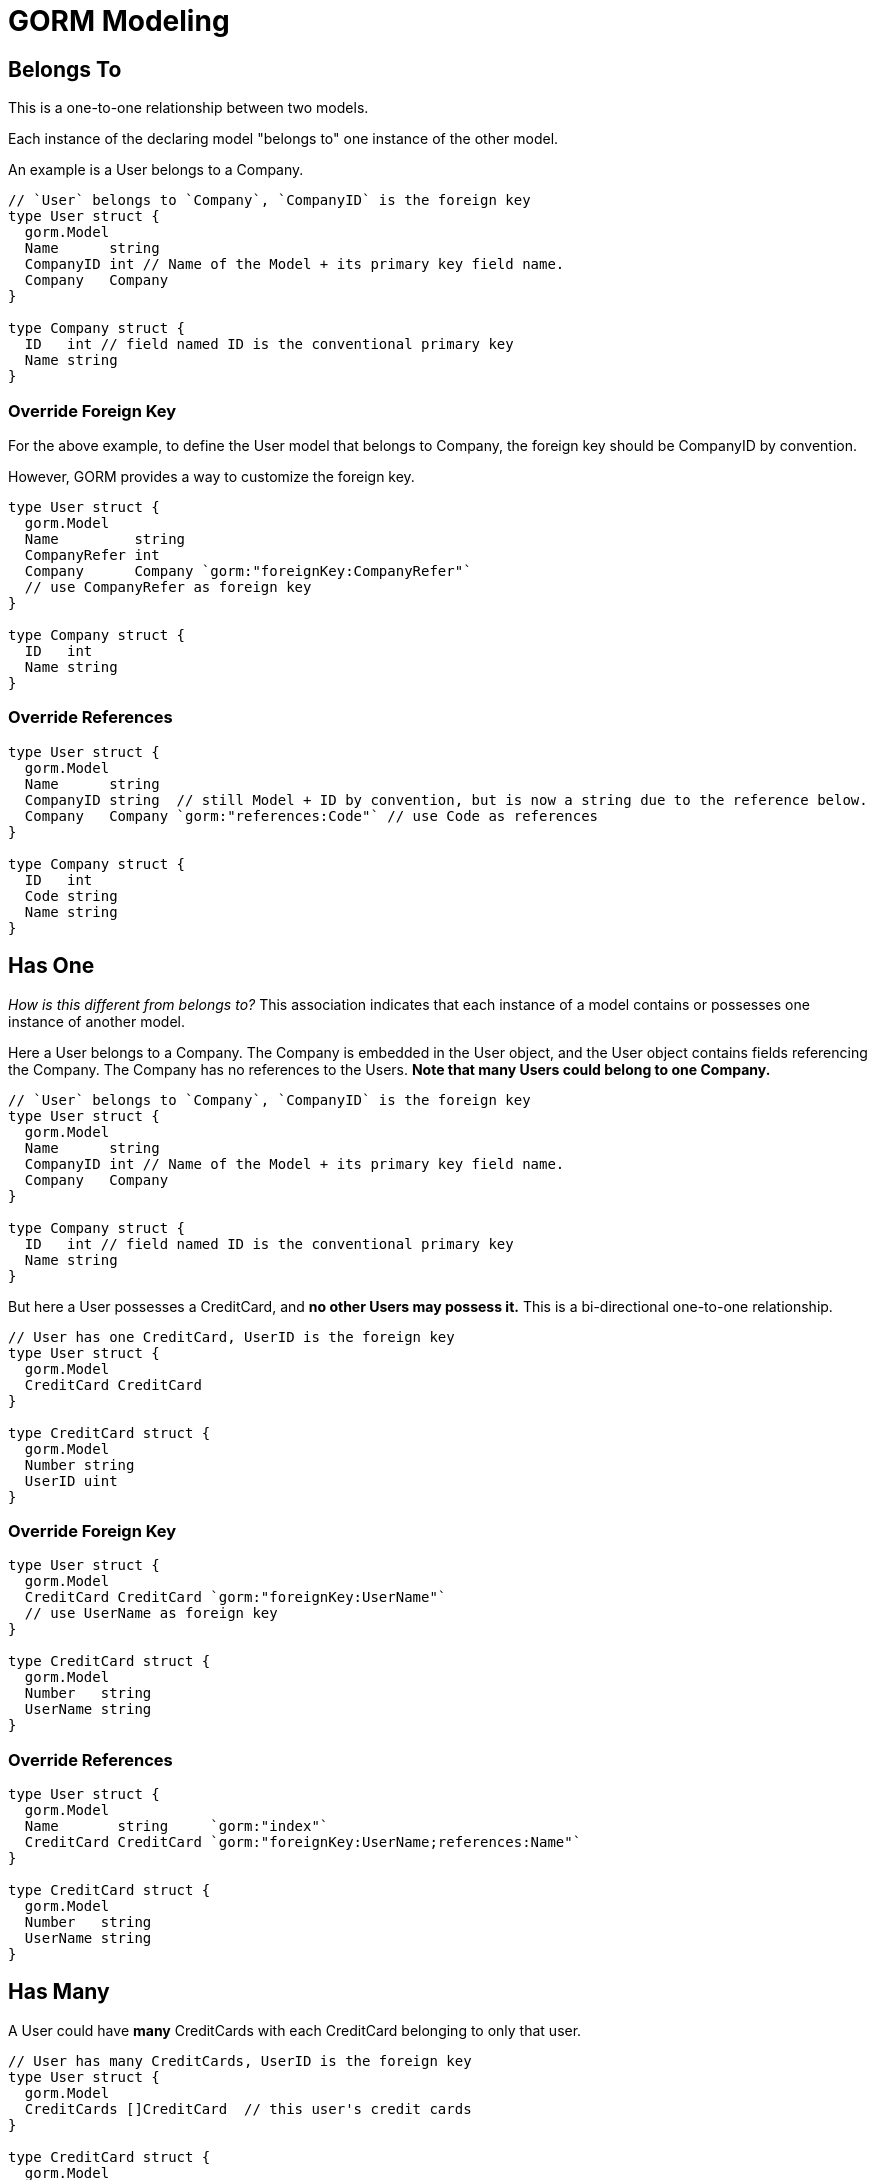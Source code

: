 = GORM Modeling

== Belongs To
This is a one-to-one relationship between two models.

Each instance of the declaring model "belongs to" one instance of the other model.

An example is a User belongs to a Company.

[source,go]
----
// `User` belongs to `Company`, `CompanyID` is the foreign key
type User struct {
  gorm.Model
  Name      string
  CompanyID int // Name of the Model + its primary key field name.
  Company   Company
}

type Company struct {
  ID   int // field named ID is the conventional primary key
  Name string
}
----

=== Override Foreign Key
For the above example, to define the User model that belongs to Company, the
foreign key should be CompanyID by convention.

However, GORM provides a way to customize the foreign key.

[source,go]
----
type User struct {
  gorm.Model
  Name         string
  CompanyRefer int
  Company      Company `gorm:"foreignKey:CompanyRefer"`
  // use CompanyRefer as foreign key
}

type Company struct {
  ID   int
  Name string
}
----

=== Override References

[source,go]
----
type User struct {
  gorm.Model
  Name      string
  CompanyID string  // still Model + ID by convention, but is now a string due to the reference below.
  Company   Company `gorm:"references:Code"` // use Code as references
}

type Company struct {
  ID   int
  Code string
  Name string
}
----

== Has One
_How is this different from belongs to?_ This association indicates that each
instance of a model contains or possesses one instance of another model.

Here a User belongs to a Company. The Company is embedded in the User object,
and the User object contains fields referencing the Company. The Company has no
references to the Users. *Note that many Users could belong to one Company.*

[source,go]
----
// `User` belongs to `Company`, `CompanyID` is the foreign key
type User struct {
  gorm.Model
  Name      string
  CompanyID int // Name of the Model + its primary key field name.
  Company   Company
}

type Company struct {
  ID   int // field named ID is the conventional primary key
  Name string
}
----

But here a User possesses a CreditCard, and *no other Users may possess it.*
This is a bi-directional one-to-one relationship.

[source,go]
----
// User has one CreditCard, UserID is the foreign key
type User struct {
  gorm.Model
  CreditCard CreditCard
}

type CreditCard struct {
  gorm.Model
  Number string
  UserID uint
}
----

=== Override Foreign Key

[source,go]
----
type User struct {
  gorm.Model
  CreditCard CreditCard `gorm:"foreignKey:UserName"`
  // use UserName as foreign key
}

type CreditCard struct {
  gorm.Model
  Number   string
  UserName string
}
----

=== Override References

[source,go]
----
type User struct {
  gorm.Model
  Name       string     `gorm:"index"`
  CreditCard CreditCard `gorm:"foreignKey:UserName;references:Name"`
}

type CreditCard struct {
  gorm.Model
  Number   string
  UserName string
}
----

== Has Many
A User could have *many* CreditCards with each CreditCard belonging to only
that user.

[source,go]
----
// User has many CreditCards, UserID is the foreign key
type User struct {
  gorm.Model
  CreditCards []CreditCard  // this user's credit cards
}

type CreditCard struct {
  gorm.Model
  Number string
  UserID uint // the user to which this credit card belongs
}
----

=== Override Foreign Key
The CreditCard model may use some field other than "Model + ID" to refer to its
owning User's primary key. If it does, we note the non-standard foreign key in
the User's CreditCards field.

[source,go]
----
type User struct {
  gorm.Model
  CreditCards []CreditCard `gorm:"foreignKey:UserRefer"`
}

type CreditCard struct {
  gorm.Model
  Number    string
  UserRefer uint
}
----

=== Override References
Not only might the Credit Card use a non-standard field to refer to its owning
User, but that field may reference something other than the User's primary key
field. Here, the foreignKey field is UserNumber, and it refers to the
MemberNumber field in User.

[source,go]
----
type User struct {
  gorm.Model
  MemberNumber string
  CreditCards  []CreditCard `gorm:"foreignKey:UserNumber;references:MemberNumber"`
}

type CreditCard struct {
  gorm.Model
  Number     string
  UserNumber string
}
----


=== Many to Many
Say a User can speak many Languages, and many users can speak a specified Language.
This is like saying a User may share his CreditCards.

[source,go]
----
// User has and belongs to many languages, `user_languages` is the join table
type User struct {
  gorm.Model
  Languages []Language `gorm:"many2many:user_languages;"`
}

type Language struct {
  gorm.Model
  Name string
}
----

=== Back References
We know many users can speak many languages, but we may want to start with a
language and get all of the users who speak it.

Notice the pointers in each of the models.

[source,go]
----
// User has and belongs to many languages, use `user_languages` as join table
type User struct {
  gorm.Model
  Languages []*Language `gorm:"many2many:user_languages;"`
}

type Language struct {
  gorm.Model
  Name string
  Users []*User `gorm:"many2many:user_languages;"`
}
----

